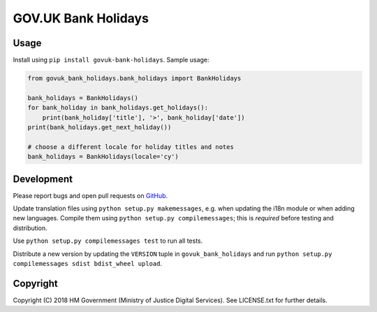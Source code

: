 GOV.UK Bank Holidays
====================

Usage
-----

Install using ``pip install govuk-bank-holidays``. Sample usage:

.. code-block:: python

    from govuk_bank_holidays.bank_holidays import BankHolidays

    bank_holidays = BankHolidays()
    for bank_holiday in bank_holidays.get_holidays():
        print(bank_holiday['title'], '>', bank_holiday['date'])
    print(bank_holidays.get_next_holiday())

    # choose a different locale for holiday titles and notes
    bank_holidays = BankHolidays(locale='cy')

Development
-----------

Please report bugs and open pull requests on `GitHub`_.

Update translation files using ``python setup.py makemessages``, e.g. when updating the i18n module or when adding new languages.
Compile them using ``python setup.py compilemessages``; this is *required* before testing and distribution.

Use ``python setup.py compilemessages test`` to run all tests.

Distribute a new version by updating the ``VERSION`` tuple in ``govuk_bank_holidays`` and
run ``python setup.py compilemessages sdist bdist_wheel upload``.

Copyright
---------

Copyright (C) 2018 HM Government (Ministry of Justice Digital Services).
See LICENSE.txt for further details.

.. _GitHub: https://github.com/ministryofjustice/govuk-bank-holidays
